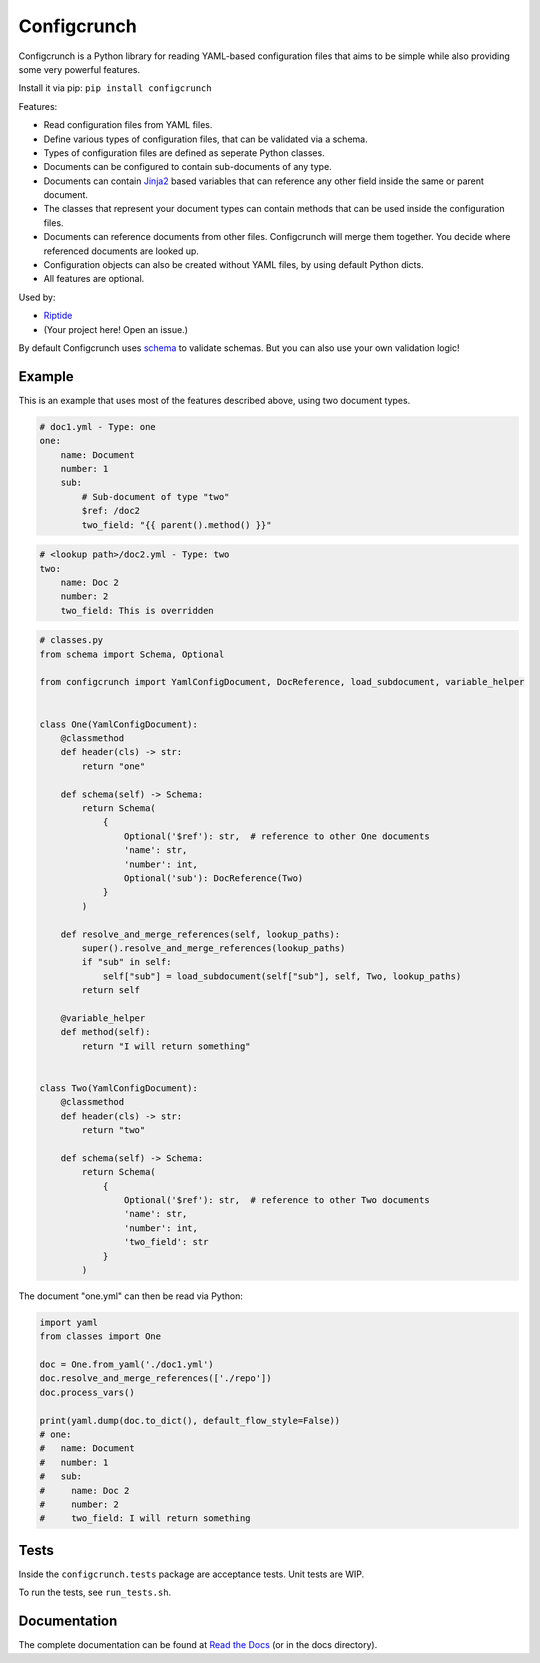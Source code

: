 Configcrunch
============

Configcrunch is a Python library for reading YAML-based configuration files that aims to be simple
while also providing some very powerful features.

Install it via pip: ``pip install configcrunch``

Features:

- Read configuration files from YAML files.
- Define various types of configuration files, that can be validated via a schema.
- Types of configuration files are defined as seperate Python classes.
- Documents can be configured to contain sub-documents of any type.
- Documents can contain `Jinja2 <http://jinja.pocoo.org/docs/2.10/>`_ based variables that can
  reference any other field inside the same or parent document.
- The classes that represent your document types can contain methods that can be used
  inside the configuration files.
- Documents can reference documents from other files. Configcrunch will merge them together.
  You decide where referenced documents are looked up.
- Configuration objects can also be created without YAML files, by using default Python dicts.
- All features are optional.

Used by:

- `Riptide <https://github.com/Parakoopa/riptide-lib>`_
- (Your project here! Open an issue.)

By default Configcrunch uses `schema <https://pypi.org/project/schema/>`_ to validate schemas.
But you can also use your own validation logic!

Example
-------

This is an example that uses most of the features described above, using two document types.

.. code-block:: yaml

    # doc1.yml - Type: one
    one:
        name: Document
        number: 1
        sub:
            # Sub-document of type "two"
            $ref: /doc2
            two_field: "{{ parent().method() }}"


.. code-block:: yaml

    # <lookup path>/doc2.yml - Type: two
    two:
        name: Doc 2
        number: 2
        two_field: This is overridden


.. code-block:: python

    # classes.py
    from schema import Schema, Optional

    from configcrunch import YamlConfigDocument, DocReference, load_subdocument, variable_helper


    class One(YamlConfigDocument):
        @classmethod
        def header(cls) -> str:
            return "one"

        def schema(self) -> Schema:
            return Schema(
                {
                    Optional('$ref'): str,  # reference to other One documents
                    'name': str,
                    'number': int,
                    Optional('sub'): DocReference(Two)
                }
            )

        def resolve_and_merge_references(self, lookup_paths):
            super().resolve_and_merge_references(lookup_paths)
            if "sub" in self:
                self["sub"] = load_subdocument(self["sub"], self, Two, lookup_paths)
            return self

        @variable_helper
        def method(self):
            return "I will return something"


    class Two(YamlConfigDocument):
        @classmethod
        def header(cls) -> str:
            return "two"

        def schema(self) -> Schema:
            return Schema(
                {
                    Optional('$ref'): str,  # reference to other Two documents
                    'name': str,
                    'number': int,
                    'two_field': str
                }
            )


The document "one.yml" can then be read via Python:

.. code-block:: python

    import yaml
    from classes import One

    doc = One.from_yaml('./doc1.yml')
    doc.resolve_and_merge_references(['./repo'])
    doc.process_vars()

    print(yaml.dump(doc.to_dict(), default_flow_style=False))
    # one:
    #   name: Document
    #   number: 1
    #   sub:
    #     name: Doc 2
    #     number: 2
    #     two_field: I will return something


Tests
-----

Inside the ``configcrunch.tests`` package are acceptance tests. Unit tests are WIP.

To run the tests, see ``run_tests.sh``.

Documentation
-------------

The complete documentation can be found at `Read the Docs <https://configcrunch.readthedocs.io/en/latest/>`_ (or in the docs directory).